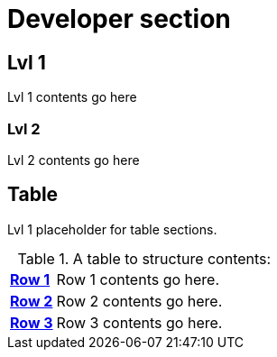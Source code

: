 = Developer section
:page-key-section: Index Testing

== Lvl 1

Lvl 1 contents go here

=== Lvl 2

Lvl 2 contents go here

== Table

Lvl 1 placeholder for table sections.

.A table to structure contents:
[cols="1s,5a"]
|===
| [#dev-r1]#<<dev-r1,Row 1>>#
| Row 1 contents go here.

| [#dev-r2]#<<dev-r2,Row 2>>#
| Row 2 contents go here.

| [#dev-r3]#<<dev-r3,Row 3>>#
| Row 3 contents go here.
|===
